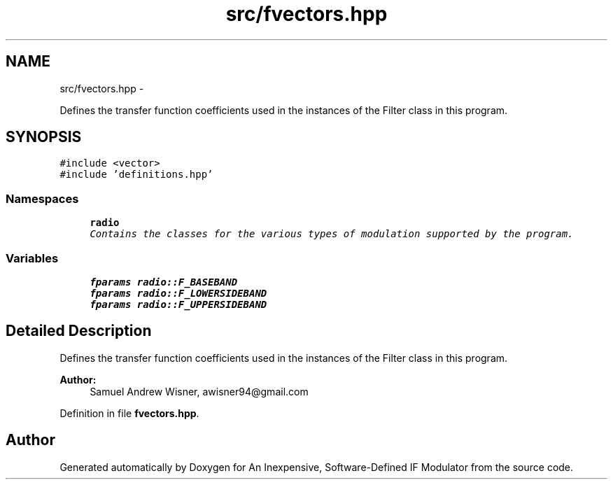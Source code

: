 .TH "src/fvectors.hpp" 3 "Wed Apr 13 2016" "An Inexpensive, Software-Defined IF Modulator" \" -*- nroff -*-
.ad l
.nh
.SH NAME
src/fvectors.hpp \- 
.PP
Defines the transfer function coefficients used in the instances of the Filter class in this program\&.  

.SH SYNOPSIS
.br
.PP
\fC#include <vector>\fP
.br
\fC#include 'definitions\&.hpp'\fP
.br

.SS "Namespaces"

.in +1c
.ti -1c
.RI " \fBradio\fP"
.br
.RI "\fIContains the classes for the various types of modulation supported by the program\&. \fP"
.in -1c
.SS "Variables"

.in +1c
.ti -1c
.RI "\fBfparams\fP \fBradio::F_BASEBAND\fP"
.br
.ti -1c
.RI "\fBfparams\fP \fBradio::F_LOWERSIDEBAND\fP"
.br
.ti -1c
.RI "\fBfparams\fP \fBradio::F_UPPERSIDEBAND\fP"
.br
.in -1c
.SH "Detailed Description"
.PP 
Defines the transfer function coefficients used in the instances of the Filter class in this program\&. 


.PP
\fBAuthor:\fP
.RS 4
Samuel Andrew Wisner, awisner94@gmail.com 
.RE
.PP

.PP
Definition in file \fBfvectors\&.hpp\fP\&.
.SH "Author"
.PP 
Generated automatically by Doxygen for An Inexpensive, Software-Defined IF Modulator from the source code\&.
